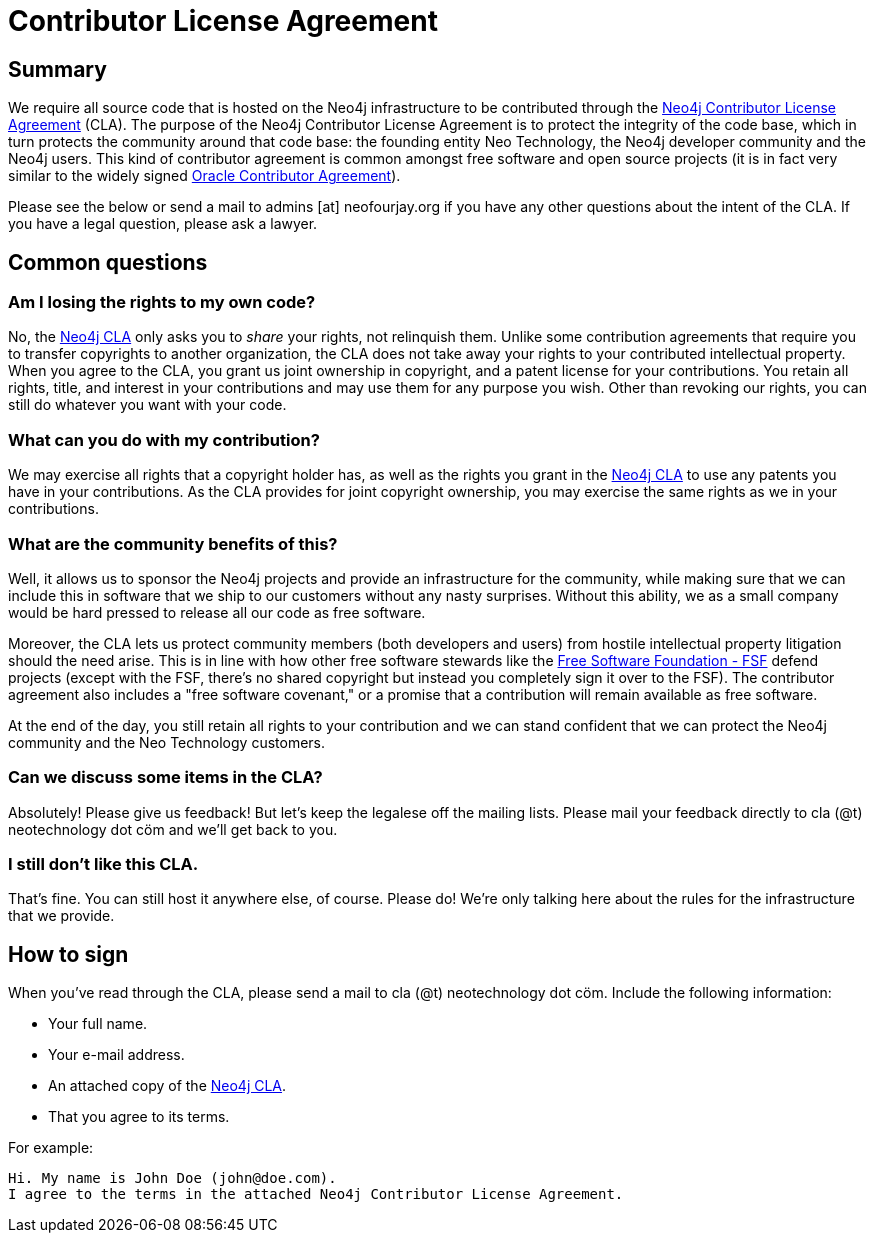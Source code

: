 [[cla]]
Contributor License Agreement
=============================

== Summary ==

We require all source code that is hosted on the Neo4j infrastructure to be contributed through the http://dist.neo4j.org/neo4j-cla.pdf[Neo4j Contributor License Agreement] (CLA). The purpose of the Neo4j Contributor License Agreement is to protect the integrity of the code base, which in turn protects the community around that code base: the founding entity Neo Technology, the Neo4j developer community and the Neo4j users. This kind of contributor agreement is common amongst free software and open source projects (it is in fact very similar to the widely signed  http://www.oracle.com/technetwork/community/oca-486395.html[Oracle Contributor Agreement]).

Please see the below or send a mail to admins [at] neofourjay.org if you have any other questions about the intent of the CLA. If you have a legal question, please ask a lawyer.

== Common questions ==

=== Am I losing the rights to my own code? ===

No, the http://dist.neo4j.org/neo4j-cla.pdf[Neo4j CLA] only asks you to _share_ your rights, not relinquish them. Unlike some contribution agreements that require you to transfer copyrights to another organization, the CLA does not take away your rights to your contributed intellectual property. When you agree to the CLA, you grant us joint ownership in copyright, and a patent license for your contributions. You retain all rights, title, and interest in your contributions and may use them for any purpose you wish. Other than revoking our rights, you can still do whatever you want with your code.

=== What can you do with my contribution? ===

We may exercise all rights that a copyright holder has, as well as the rights you grant in the http://dist.neo4j.org/neo4j-cla.pdf[Neo4j CLA] to use any patents you have in your contributions. As the CLA provides for joint copyright ownership, you may exercise the same rights as we in your contributions.

=== What are the community benefits of this? ===

Well, it allows us to sponsor the Neo4j projects and provide an infrastructure for the community, while making sure that we can include this in software that we ship to our customers without any nasty surprises. Without this ability, we as a small company would be hard pressed to release all our code as free software.

Moreover, the CLA lets us protect community members (both developers and users) from hostile intellectual property litigation should the need arise. This is in line with how other free software stewards like the http://www.fsf.org[Free Software Foundation - FSF] defend projects (except with the FSF, there's no shared copyright but instead you completely sign it over to the FSF). The contributor agreement also includes a "free software covenant," or a promise that a contribution will remain available as free software.

At the end of the day, you still retain all rights to your contribution and we can stand confident that we can protect the Neo4j community and the Neo Technology customers.

=== Can we discuss some items in the CLA? ===

Absolutely! Please give us feedback! But let's keep the legalese off the mailing lists. Please mail your feedback directly to cla (@t) neotechnology dot cöm and we'll get back to you.

=== I still don't like this CLA. ===

That's fine. You can still host it anywhere else, of course. Please do! We're only talking here about the rules for the infrastructure that we provide.

== How to sign ==

When you've read through the CLA, please send a mail to cla (@t) neotechnology dot cöm. Include the following information:

* Your full name.
* Your e-mail address.
* An attached copy of the http://dist.neo4j.org/neo4j-cla.pdf[Neo4j CLA].
* That you agree to its terms.

For example:

----
Hi. My name is John Doe (john@doe.com).
I agree to the terms in the attached Neo4j Contributor License Agreement.
----

